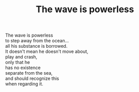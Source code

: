 :PROPERTIES:
:ID:       765EB957-D006-4179-B4BA-3A41C721FECB
:SLUG:     the-wave-is-powerless
:END:
#+filetags: :poetry:
#+title: The wave is powerless

#+BEGIN_VERSE
The wave is powerless
to step away from the ocean...
all his substance is borrowed.
It doesn't mean he doesn't move about,
play and crash,
only that he
has no existence
separate from the sea,
and should recognize this
when regarding it.
#+END_VERSE
